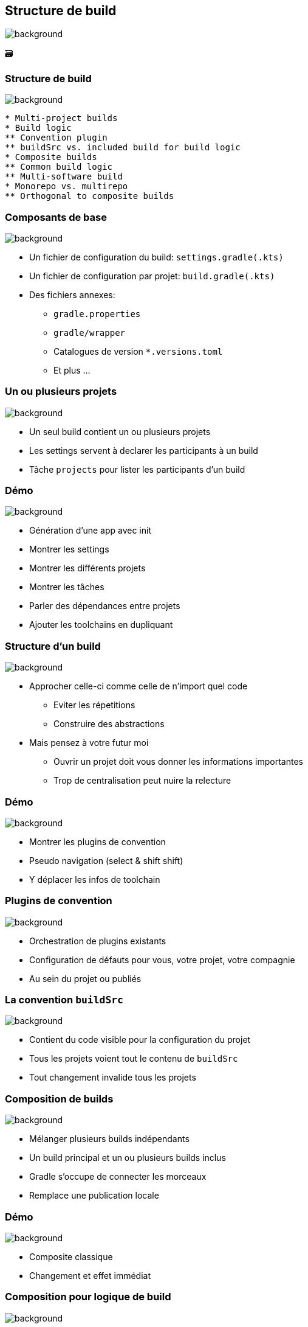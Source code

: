 [background-color="#02303a"]
== Structure de build
image::gradle/bg-9.png[background, size=cover]

&#x1F5C3;

=== Structure de build
image::gradle/bg-9.png[background, size=cover]

```
* Multi-project builds
* Build logic
** Convention plugin
** buildSrc vs. included build for build logic
* Composite builds
** Common build logic
** Multi-software build
* Monorepo vs. multirepo
** Orthogonal to composite builds
```

=== Composants de base
image::gradle/bg-9.png[background, size=cover]

* Un fichier de configuration du build: `settings.gradle(.kts)`
* Un fichier de configuration par projet: `build.gradle(.kts)`
* Des fichiers annexes:
** `gradle.properties`
** `gradle/wrapper`
** Catalogues de version `*.versions.toml`
** Et plus ...

=== Un ou plusieurs projets
image::gradle/bg-9.png[background, size=cover]

* Un seul build contient un ou plusieurs projets
* Les settings servent à declarer les participants à un build
* Tâche `projects` pour lister les participants d'un build

[background-color="#02303a"]
=== Démo
image::gradle/bg-9.png[background, size=cover]

[.notes]
--
* Génération d'une app avec init
* Montrer les settings
* Montrer les différents projets
* Montrer les tâches
* Parler des dépendances entre projets
* Ajouter les toolchains en dupliquant
--

=== Structure d'un build
image::gradle/bg-9.png[background, size=cover]

* Approcher celle-ci comme celle de n'import quel code
** Eviter les répetitions
** Construire des abstractions
* Mais pensez à votre futur moi
** Ouvrir un projet doit vous donner les informations importantes
** Trop de centralisation peut nuire la relecture

[background-color="#02303a"]
=== Démo
image::gradle/bg-9.png[background, size=cover]

[.notes]
--
* Montrer les plugins de convention
* Pseudo navigation (select & shift shift)
* Y déplacer les infos de toolchain
--

=== Plugins de convention
image::gradle/bg-9.png[background, size=cover]

* Orchestration de plugins existants
* Configuration de défauts pour vous, votre projet, votre compagnie
* Au sein du projet ou publiés

=== La convention `buildSrc`
image::gradle/bg-9.png[background, size=cover]

* Contient du code visible pour la configuration du projet
* Tous les projets voient tout le contenu de `buildSrc`
* Tout changement invalide tous les projets

=== Composition de builds
image::gradle/bg-9.png[background, size=cover]

* Mélanger plusieurs builds indépendants
* Un build principal et un ou plusieurs builds inclus
* Gradle s'occupe de connecter les morceaux
* Remplace une publication locale

[background-color="#02303a"]
=== Démo
image::gradle/bg-9.png[background, size=cover]

[.notes]
--
* Composite classique
* Changement et effet immédiat
--

=== Composition pour logique de build
image::gradle/bg-9.png[background, size=cover]

* Même principe qu'un composite classique
* Le build contribue de la logique ... de build
* Plus ciblé que `buildSrc`

[background-color="#02303a"]
=== Démo
image::gradle/bg-9.png[background, size=cover]

[.notes]
--
* Migration hors de buildSrc pour le projet init d'application
* Illustration des effets de changement de logique
--

=== Mono vs. Multi repository
image::gradle/bg-9.png[background, size=cover]

* Décision qui vous appartient
* Gradle est agnostique à cette notion
* Dans les deux cas, vous pouvez avoir plusieurs builds
* Assemblés en tant que composites